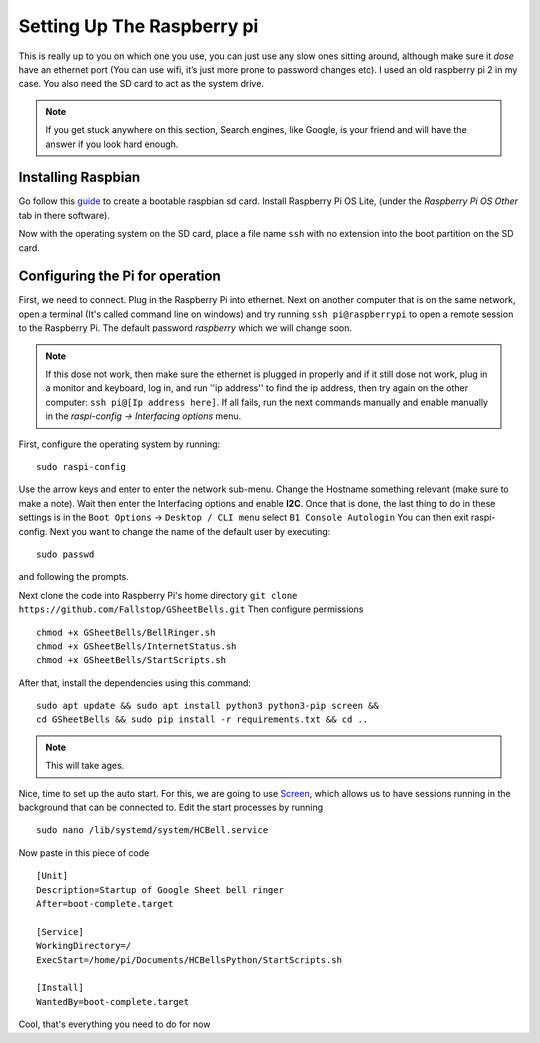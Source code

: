 Setting Up The Raspberry pi
===========================

This is really up to you on which one you use, you can just use any slow ones sitting around, although make sure it *dose* have an ethernet port (You can use wifi, it’s just more prone to password changes etc). I used an old raspberry pi 2 in my case.
You also need the SD card to act as the system drive.

.. note:: If you get stuck anywhere on this section, Search engines, like Google, is your friend and will have the answer if you look hard enough.

.. image:: Raspberry-Pi-2-Bare.png
    :width: 50%
    :align: center

Installing Raspbian
-------------------

Go follow this `guide <https://www.raspberrypi.org/documentation/installation/installing-images/>`_ to create a bootable raspbian sd card. Install Raspberry Pi OS Lite, (under the `Raspberry Pi OS Other` tab in there software).

Now with the operating system on the SD card, place a file name ``ssh`` with no extension into the boot partition on the SD card.

Configuring the Pi for operation
--------------------------------

First, we need to connect. Plug in the Raspberry Pi into ethernet. Next on another computer that is on the same network, open a terminal (It's called command line on windows) and try running ``ssh pi@raspberrypi`` to open a remote session to the Raspberry Pi. The default password `raspberry` which we will change soon.

.. note::  If this dose not work, then make sure the ethernet is plugged in properly and if it still dose not work, plug in a monitor and keyboard, log in, and run ''ip address'' to find the ip address, then try again on the other computer: ``ssh pi@[Ip address here]``. If all fails, run the next commands manually and enable manually in the `raspi-config -> Interfacing options` menu.

First, configure the operating system by running:

::

    sudo raspi-config

Use the arrow keys and enter to enter the network sub-menu. Change the Hostname something relevant (make sure to make a note). Wait then enter the Interfacing options and enable **I2C**. Once that is done, the last thing to do in these settings is in the ``Boot Options`` -> ``Desktop / CLI menu`` select ``B1 Console Autologin`` You can then exit raspi-config.
Next you want to change the name of the default user by executing:

::

    sudo passwd

and following the prompts.

Next clone the code into Raspberry Pi's home directory
``git clone https://github.com/Fallstop/GSheetBells.git``
Then configure permissions

::

    chmod +x GSheetBells/BellRinger.sh
    chmod +x GSheetBells/InternetStatus.sh
    chmod +x GSheetBells/StartScripts.sh

After that, install the dependencies using this command:

::

    sudo apt update && sudo apt install python3 python3-pip screen &&
    cd GSheetBells && sudo pip install -r requirements.txt && cd ..

.. note:: This will take ages.

Nice, time to set up the auto start.
For this, we are going to use `Screen <https://www.gnu.org/software/screen/>`_, which allows us to have sessions running in the background that can be connected to.
Edit the start processes by running

::

    sudo nano /lib/systemd/system/HCBell.service

Now paste in this piece of code

::

    [Unit]
    Description=Startup of Google Sheet bell ringer
    After=boot-complete.target

    [Service]
    WorkingDirectory=/
    ExecStart=/home/pi/Documents/HCBellsPython/StartScripts.sh

    [Install]
    WantedBy=boot-complete.target


Cool, that's everything you need to do for now
